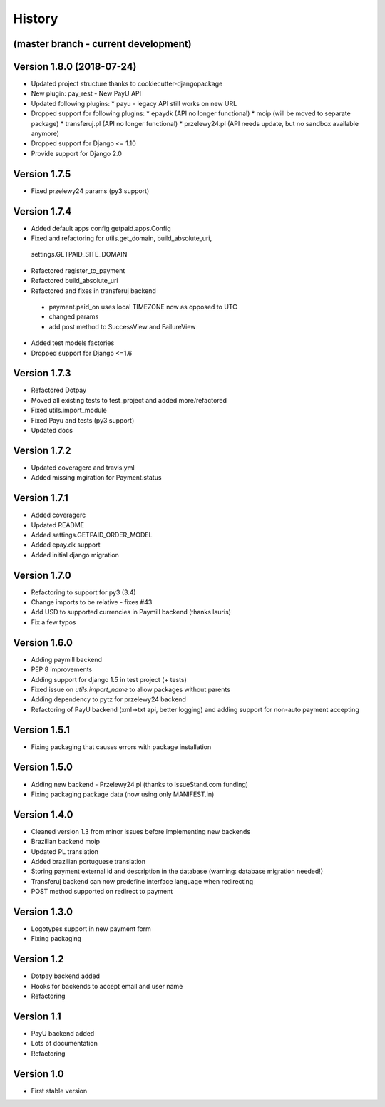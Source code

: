 .. :changelog:

History
=======

(master branch - current development)
-------------------------------------



Version 1.8.0 (2018-07-24)
--------------------------

* Updated project structure thanks to cookiecutter-djangopackage
* New plugin: pay_rest - New PayU API
* Updated following plugins:
  * payu - legacy API still works on new URL
* Dropped support for following plugins:
  * epaydk (API no longer functional)
  * moip (will be moved to separate package)
  * transferuj.pl (API no longer functional)
  * przelewy24.pl (API needs update, but no sandbox available anymore)
* Dropped support for Django <= 1.10
* Provide support for Django 2.0


Version 1.7.5
-------------
* Fixed przelewy24 params (py3 support)

Version 1.7.4
-------------
* Added default apps config getpaid.apps.Config
* Fixed and refactoring for utils.get_domain, build_absolute_uri,
 settings.GETPAID_SITE_DOMAIN
* Refactored register_to_payment
* Refactored build_absolute_uri
* Refactored and fixes in transferuj backend
 - payment.paid_on uses local TIMEZONE now as opposed to UTC
 - changed params
 - add post method to SuccessView and FailureView
* Added test models factories
* Dropped support for Django <=1.6

Version 1.7.3
-------------
* Refactored Dotpay
* Moved all existing tests to test_project and added more/refactored
* Fixed utils.import_module
* Fixed Payu and tests (py3 support)
* Updated docs

Version 1.7.2
-------------
* Updated coveragerc and travis.yml
* Added missing mgiration for Payment.status

Version 1.7.1
-------------
* Added coveragerc
* Updated README
* Added settings.GETPAID_ORDER_MODEL
* Added epay.dk support
* Added initial django migration

Version 1.7.0
-------------
* Refactoring to support for py3 (3.4)
* Change imports to be relative - fixes #43
* Add USD to supported currencies in Paymill backend (thanks lauris)
* Fix a few typos

Version 1.6.0
-------------
* Adding paymill backend
* PEP 8 improvements
* Adding support for django 1.5 in test project (+ tests)
* Fixed issue on `utils.import_name` to allow packages without parents
* Adding dependency to pytz for przelewy24 backend
* Refactoring of PayU backend (xml->txt api, better logging) and adding support for non-auto payment accepting

Version 1.5.1
-------------
* Fixing packaging that causes errors with package installation

Version 1.5.0
-------------
* Adding new backend - Przelewy24.pl (thanks to IssueStand.com funding)
* Fixing packaging package data (now using only MANIFEST.in)

Version 1.4.0
-------------
* Cleaned version 1.3 from minor issues before implementing new backends
* Brazilian backend moip
* Updated PL translation
* Added brazilian portuguese translation
* Storing payment external id and description in the database (warning: database migration needed!)
* Transferuj backend can now predefine interface language when redirecting
* POST method supported on redirect to payment

Version 1.3.0
-------------
* Logotypes support in new payment form
* Fixing packaging

Version 1.2
-----------
* Dotpay backend added
* Hooks for backends to accept email and user name
* Refactoring


Version 1.1
-----------
* PayU backend added
* Lots of documentation
* Refactoring

Version 1.0
-----------
* First stable version
